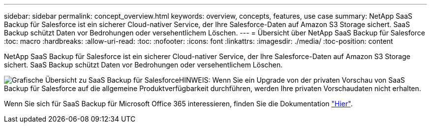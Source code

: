 ---
sidebar: sidebar 
permalink: concept_overview.html 
keywords: overview, concepts, features, use case 
summary: NetApp SaaS Backup für Salesforce ist ein sicherer Cloud-nativer Service, der Ihre Salesforce-Daten auf Amazon S3 Storage sichert. SaaS Backup schützt Daten vor Bedrohungen oder versehentlichem Löschen. 
---
= Übersicht über NetApp SaaS Backup für Salesforce
:toc: macro
:hardbreaks:
:allow-uri-read: 
:toc: 
:nofooter: 
:icons: font
:linkattrs: 
:imagesdir: ./media/
:toc-position: content


[role="lead"]
NetApp SaaS Backup für Salesforce ist ein sicherer Cloud-nativer Service, der Ihre Salesforce-Daten auf Amazon S3 Storage sichert. SaaS Backup schützt Daten vor Bedrohungen oder versehentlichem Löschen.

image:Overview.gif["Grafische Übersicht zu SaaS Backup für Salesforce"]HINWEIS: Wenn Sie ein Upgrade von der privaten Vorschau von SaaS Backup für Salesforce auf die allgemeine Produktverfügbarkeit durchführen, werden Ihre privaten Vorschaudaten nicht erhalten.

Wenn Sie sich für SaaS Backup für Microsoft Office 365 interessieren, finden Sie die Dokumentation link:https://docs.netapp.com/us-en/saasbackupO365/["Hier"].
